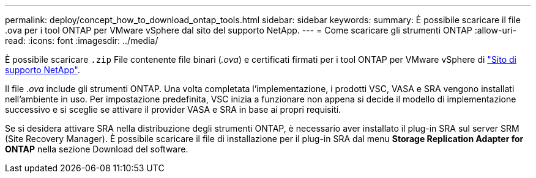 ---
permalink: deploy/concept_how_to_download_ontap_tools.html 
sidebar: sidebar 
keywords:  
summary: È possibile scaricare il file .ova per i tool ONTAP per VMware vSphere dal sito del supporto NetApp. 
---
= Come scaricare gli strumenti ONTAP
:allow-uri-read: 
:icons: font
:imagesdir: ../media/


[role="lead"]
È possibile scaricare `.zip` File contenente file binari (_.ova_) e certificati firmati per i tool ONTAP per VMware vSphere di https://mysupport.netapp.com/site/products/all/details/otv/downloads-tab["Sito di supporto NetApp"^].

Il file _.ova_ include gli strumenti ONTAP. Una volta completata l'implementazione, i prodotti VSC, VASA e SRA vengono installati nell'ambiente in uso. Per impostazione predefinita, VSC inizia a funzionare non appena si decide il modello di implementazione successivo e si sceglie se attivare il provider VASA e SRA in base ai propri requisiti.

Se si desidera attivare SRA nella distribuzione degli strumenti ONTAP, è necessario aver installato il plug-in SRA sul server SRM (Site Recovery Manager). È possibile scaricare il file di installazione per il plug-in SRA dal menu *Storage Replication Adapter for ONTAP* nella sezione Download del software.
